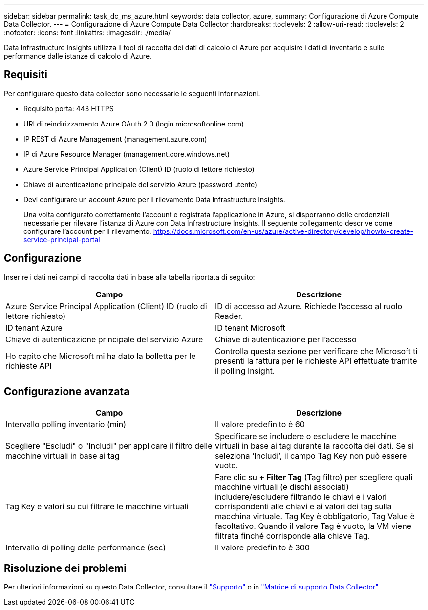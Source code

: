 ---
sidebar: sidebar 
permalink: task_dc_ms_azure.html 
keywords: data collector, azure, 
summary: Configurazione di Azure Compute Data Collector. 
---
= Configurazione di Azure Compute Data Collector
:hardbreaks:
:toclevels: 2
:allow-uri-read: 
:toclevels: 2
:nofooter: 
:icons: font
:linkattrs: 
:imagesdir: ./media/


[role="lead"]
Data Infrastructure Insights utilizza il tool di raccolta dei dati di calcolo di Azure per acquisire i dati di inventario e sulle performance dalle istanze di calcolo di Azure.



== Requisiti

Per configurare questo data collector sono necessarie le seguenti informazioni.

* Requisito porta: 443 HTTPS
* URI di reindirizzamento Azure OAuth 2.0 (login.microsoftonline.com)
* IP REST di Azure Management (management.azure.com)
* IP di Azure Resource Manager (management.core.windows.net)
* Azure Service Principal Application (Client) ID (ruolo di lettore richiesto)
* Chiave di autenticazione principale del servizio Azure (password utente)
* Devi configurare un account Azure per il rilevamento Data Infrastructure Insights.
+
Una volta configurato correttamente l'account e registrata l'applicazione in Azure, si disporranno delle credenziali necessarie per rilevare l'istanza di Azure con Data Infrastructure Insights. Il seguente collegamento descrive come configurare l'account per il rilevamento. https://docs.microsoft.com/en-us/azure/active-directory/develop/howto-create-service-principal-portal[]





== Configurazione

Inserire i dati nei campi di raccolta dati in base alla tabella riportata di seguito:

[cols="2*"]
|===
| Campo | Descrizione 


| Azure Service Principal Application (Client) ID (ruolo di lettore richiesto) | ID di accesso ad Azure. Richiede l'accesso al ruolo Reader. 


| ID tenant Azure | ID tenant Microsoft 


| Chiave di autenticazione principale del servizio Azure | Chiave di autenticazione per l'accesso 


| Ho capito che Microsoft mi ha dato la bolletta per le richieste API | Controlla questa sezione per verificare che Microsoft ti presenti la fattura per le richieste API effettuate tramite il polling Insight. 
|===


== Configurazione avanzata

[cols="2*"]
|===
| Campo | Descrizione 


| Intervallo polling inventario (min) | Il valore predefinito è 60 


| Scegliere "Escludi" o "Includi" per applicare il filtro delle macchine virtuali in base ai tag | Specificare se includere o escludere le macchine virtuali in base ai tag durante la raccolta dei dati. Se si seleziona ‘Includi’, il campo Tag Key non può essere vuoto. 


| Tag Key e valori su cui filtrare le macchine virtuali | Fare clic su *+ Filter Tag* (Tag filtro) per scegliere quali macchine virtuali (e dischi associati) includere/escludere filtrando le chiavi e i valori corrispondenti alle chiavi e ai valori dei tag sulla macchina virtuale. Tag Key è obbligatorio, Tag Value è facoltativo. Quando il valore Tag è vuoto, la VM viene filtrata finché corrisponde alla chiave Tag. 


| Intervallo di polling delle performance (sec) | Il valore predefinito è 300 
|===


== Risoluzione dei problemi

Per ulteriori informazioni su questo Data Collector, consultare il link:concept_requesting_support.html["Supporto"] o in link:reference_data_collector_support_matrix.html["Matrice di supporto Data Collector"].
